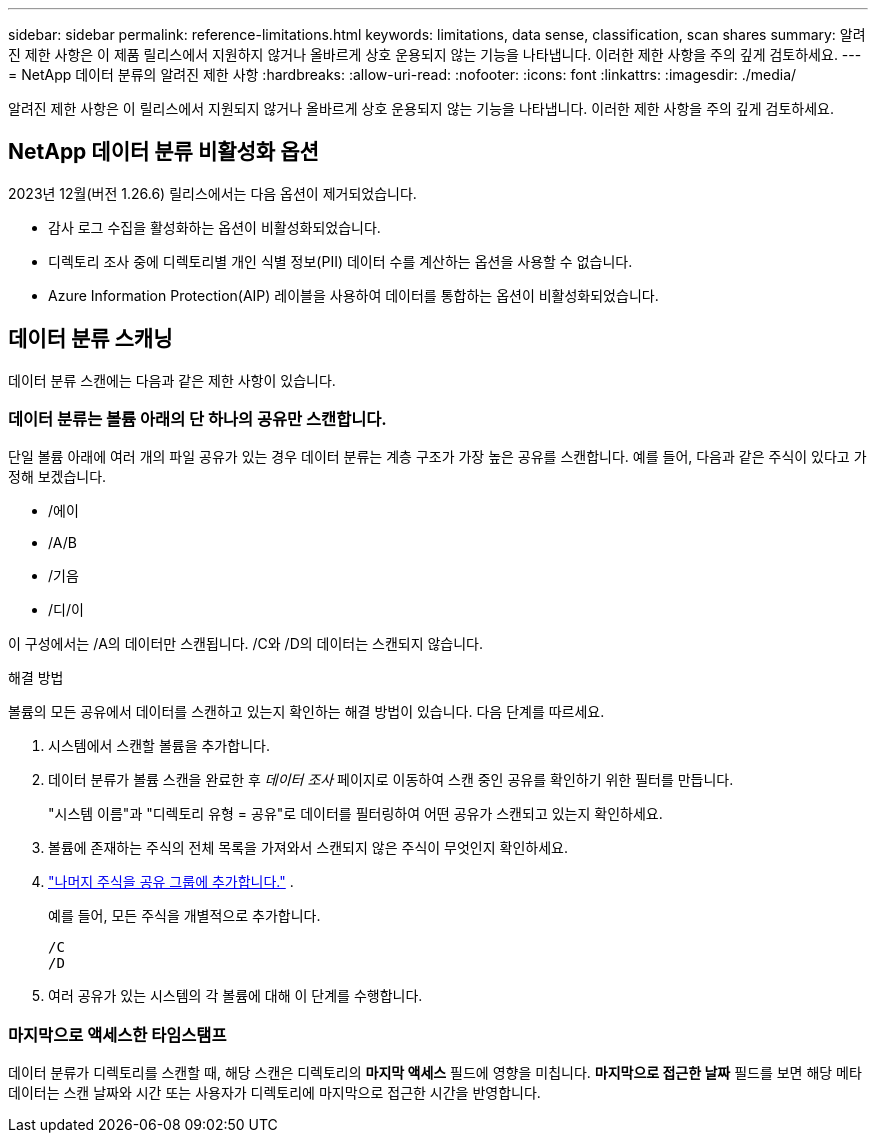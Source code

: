 ---
sidebar: sidebar 
permalink: reference-limitations.html 
keywords: limitations, data sense, classification, scan shares 
summary: 알려진 제한 사항은 이 제품 릴리스에서 지원하지 않거나 올바르게 상호 운용되지 않는 기능을 나타냅니다. 이러한 제한 사항을 주의 깊게 검토하세요. 
---
= NetApp 데이터 분류의 알려진 제한 사항
:hardbreaks:
:allow-uri-read: 
:nofooter: 
:icons: font
:linkattrs: 
:imagesdir: ./media/


[role="lead"]
알려진 제한 사항은 이 릴리스에서 지원되지 않거나 올바르게 상호 운용되지 않는 기능을 나타냅니다. 이러한 제한 사항을 주의 깊게 검토하세요.



== NetApp 데이터 분류 비활성화 옵션

2023년 12월(버전 1.26.6) 릴리스에서는 다음 옵션이 제거되었습니다.

* 감사 로그 수집을 활성화하는 옵션이 비활성화되었습니다.
* 디렉토리 조사 중에 디렉토리별 개인 식별 정보(PII) 데이터 수를 계산하는 옵션을 사용할 수 없습니다.
* Azure Information Protection(AIP) 레이블을 사용하여 데이터를 통합하는 옵션이 비활성화되었습니다.




== 데이터 분류 스캐닝

데이터 분류 스캔에는 다음과 같은 제한 사항이 있습니다.



=== 데이터 분류는 볼륨 아래의 단 하나의 공유만 스캔합니다.

단일 볼륨 아래에 여러 개의 파일 공유가 있는 경우 데이터 분류는 계층 구조가 가장 높은 공유를 스캔합니다.  예를 들어, 다음과 같은 주식이 있다고 가정해 보겠습니다.

* /에이
* /A/B
* /기음
* /디/이


이 구성에서는 /A의 데이터만 스캔됩니다.  /C와 /D의 데이터는 스캔되지 않습니다.

.해결 방법
볼륨의 모든 공유에서 데이터를 스캔하고 있는지 확인하는 해결 방법이 있습니다. 다음 단계를 따르세요.

. 시스템에서 스캔할 볼륨을 추가합니다.
. 데이터 분류가 볼륨 스캔을 완료한 후 _데이터 조사_ 페이지로 이동하여 스캔 중인 공유를 확인하기 위한 필터를 만듭니다.
+
"시스템 이름"과 "디렉토리 유형 = 공유"로 데이터를 필터링하여 어떤 공유가 스캔되고 있는지 확인하세요.

. 볼륨에 존재하는 주식의 전체 목록을 가져와서 스캔되지 않은 주식이 무엇인지 확인하세요.
. link:task-scanning-file-shares.html["나머지 주식을 공유 그룹에 추가합니다."] .
+
예를 들어, 모든 주식을 개별적으로 추가합니다.

+
....
/C
/D
....
. 여러 공유가 있는 시스템의 각 볼륨에 대해 이 단계를 수행합니다.




=== 마지막으로 액세스한 타임스탬프

데이터 분류가 디렉토리를 스캔할 때, 해당 스캔은 디렉토리의 **마지막 액세스** 필드에 영향을 미칩니다.  **마지막으로 접근한 날짜** 필드를 보면 해당 메타데이터는 스캔 날짜와 시간 또는 사용자가 디렉토리에 마지막으로 접근한 시간을 반영합니다.
